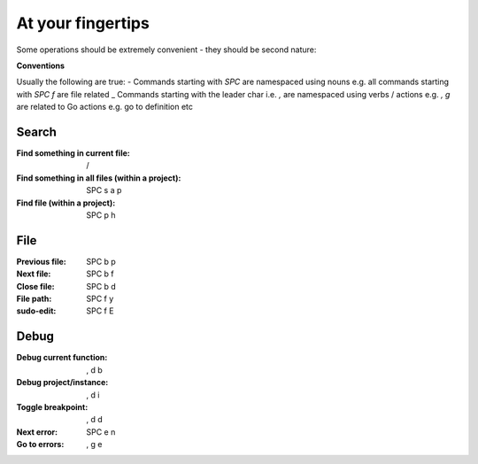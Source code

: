 At your fingertips
==================

.. post:: 30/12/2020
   :tags: misc

Some operations should be extremely convenient - they should be second nature:

**Conventions**

Usually the following are true:
- Commands starting with `SPC` are namespaced using nouns e.g. all commands
starting with `SPC f` are file related
_ Commands starting with the leader char i.e. `,` are namespaced using verbs /
actions e.g. `, g` are related to Go actions e.g. go to definition etc


Search
------

:Find something in current file: /
:Find something in all files (within a project): SPC s a p
:Find file (within a project):  SPC p h

File
----

:Previous file: SPC b p
:Next file: SPC b f
:Close file: SPC b d
:File path: SPC f y
:sudo-edit: SPC f E

Debug
-----

:Debug current function: , d b
:Debug project/instance: , d i
:Toggle breakpoint: , d d

:Next error: SPC e n
:Go to errors: , g e
